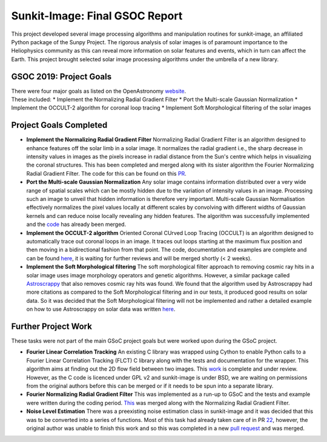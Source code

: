 Sunkit-Image: Final GSOC Report
===============================

.. post:: August 24, 2019
   :author: Vatsalya Chaubey
   :tags: GSoC, Sunpy, Sunkit-image
   :category: Google Summer of Code


This project developed several image processing algorithms and
manipulation routines for sunkit-image, an affiliated Python package of
the Sunpy Project. The rigorous analysis of solar images is of paramount
importance to the Heliophysics community as this can reveal more
information on solar features and events, which in turn can affect the
Earth. This project brought selected solar image processing algorithms
under the umbrella of a new library.

GSOC 2019: Project Goals
------------------------

| There were four major goals as listed on the OpenAstronomy
  `website <https://openastronomy.org/gsoc/gsoc2019/#/projects?project=develop_sunkit-image>`__.
| These included: \* Implement the Normalizing Radial Gradient Filter \*
  Port the Multi-scale Gaussian Normalization \* Implement the OCCULT-2
  algorithm for coronal loop tracing \* Implement Soft Morphological
  filtering of the solar images

Project Goals Completed
-----------------------

-  **Implement the Normalizing Radial Gradient Filter**
   Normalizing Radial Gradient Filter is an algorithm designed to
   enhance features off the solar limb in a solar image. It normalizes
   the radial gradient i.e., the sharp decrease in intensity values in
   images as the pixels increase in radial distance from the Sun's
   centre which helps in visualizing the coronal structures.
   This has been completed and merged along with its sister algorithm
   the Fourier Normalizing Radial Gradient Filter. The code for this can
   be found on this
   `PR <https://github.com/sunpy/sunkit-image/pull/17>`__.
-  **Port the Multi-scale Gaussian Normalization**
   Any solar image contains information distributed over a very wide
   range of spatial scales which can be mostly hidden due to the
   variation of intensity values in an image. Processing such an image
   to unveil that hidden information is therefore very important.
   Multi-scale Gaussian Normalisation effectively normalizes the pixel
   values locally at different scales by convolving with different
   widths of Gaussian kernels and can reduce noise locally revealing any
   hidden features.
   The algorithm was successfully implemented and the
   `code <https://github.com/sunpy/sunkit-image/pull/30>`__ has already
   been merged.
-  **Implement the OCCULT-2 algorithm**
   Oriented Coronal CUrved Loop Tracing (OCCULT) is an algorithm
   designed to automatically trace out coronal loops in an image. It
   traces out loops starting at the maximum flux position and then
   moving in a bidirectional fashion from that point.
   The code, documentation and examples are complete and can be found
   `here <https://github.com/sunpy/sunkit-image/pull/31>`__, it is
   waiting for further reviews and will be merged shortly (< 2 weeks).
-  **Implement the Soft Morphological filtering**
   The soft morphological filter approach to removing cosmic ray hits in
   a solar image uses image morphology operators and genetic algorithms.
   However, a similar package called
   `Astroscrappy <https://github.com/astropy/astroscrappy>`__ that also
   removes cosmic ray hits was found. We found that the algorithm used
   by Astroscrappy had more citations as compared to the Soft
   Morphological filtering and in our tests, it produced good results on
   solar data. So it was decided that the Soft Morphological filtering
   will not be implemented and rather a detailed example on how to use
   Astroscrappy on solar data was written
   `here <https://github.com/sunpy/sunkit-image/pull/35>`__.

Further Project Work
--------------------

These tasks were not part of the main GSoC
project goals but were worked upon during the GSoC project.

-  **Fourier Linear Correlation Tracking**
   An existing C library was wrapped using Cython to enable Python calls
   to a Fourier Linear Correlation Tracking (FLCT) C library along with
   the tests and documentation for the wrapper. This algorithm aims at
   finding out the 2D flow field between two images.
   This `work <https://github.com/sunpy/sunkit-image/pull/36>`__ is
   complete and under review.
   However, as the C code is licenced under GPL v2 and sunkit-image is
   under BSD, we are waiting on permissions from the original authors
   before this can be merged or if it needs to be spun into a separate
   library.
-  **Fourier Normalizing Radial Gradient Filter**
   This was implemented as a run-up to GSoC and the tests and example
   were written during the coding period.
   `This <https://github.com/sunpy/sunkit-image/pull/17>`__ was merged
   along with the Normalizing Radial Gradient Filter.
-  **Noise Level Estimation**
   There was a preexisting noise estimation class in sunkit-image and it
   was decided that this was to be converted into a series of functions.
   Most of this task had already taken care of in PR
   `22 <https://github.com/sunpy/sunkit-image/pull/22>`__, however, the
   original author was unable to finish this work and so this was
   completed in a new `pull
   request <https://github.com/sunpy/sunkit-image/pull/38>`__ and was
   merged.
